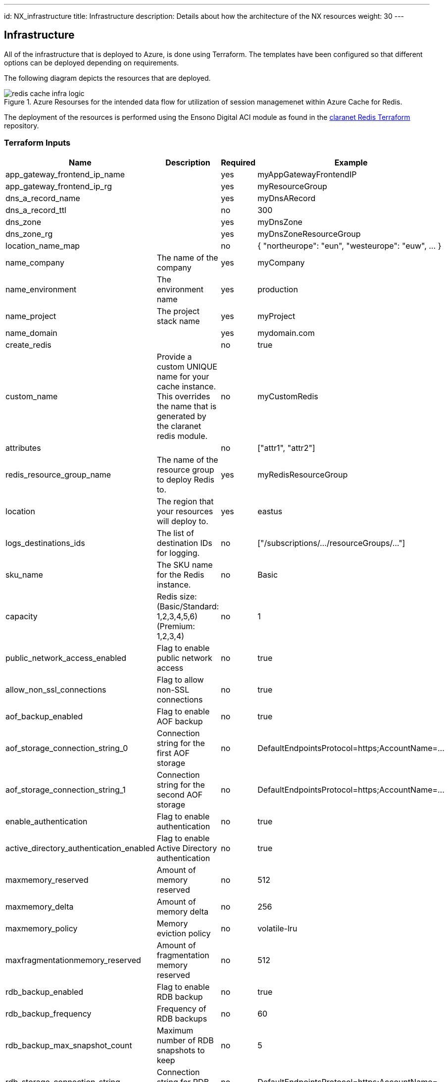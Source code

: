 ---
id: NX_infrastructure
title: Infrastructure
description: Details about how the architecture of the NX resources
weight: 30
---

== Infrastructure

All of the infrastructure that is deployed to Azure, is done using Terraform. The templates have been configured so that different options can be deployed depending on requirements.

The following diagram depicts the resources that are deployed.

.Azure Resourses for the intended data flow for utilization of session managemenet within Azure Cache for Redis.
image::images/redis_cache_infra_logic.png[]

The deployment of the resources is performed using the Ensono Digital ACI module as found in the https://registry.terraform.io/modules/claranet/redis/azurerm/latest[claranet Redis Terraform] repository.

=== Terraform Inputs
[cols="1,2,1,1", options="header"]
|===
| Name | Description | Required | Example

| app_gateway_frontend_ip_name
| 
| yes
| myAppGatewayFrontendIP

| app_gateway_frontend_ip_rg
| 
| yes
| myResourceGroup

| dns_a_record_name
| 
| yes
| myDnsARecord

| dns_a_record_ttl
| 
| no
| 300

| dns_zone
| 
| yes
| myDnsZone

| dns_zone_rg
| 
| yes
| myDnsZoneResourceGroup

| location_name_map
| 
| no
| { "northeurope": "eun", "westeurope": "euw", ... }

| name_company
| The name of the company
| yes
| myCompany

| name_environment
| The environment name
| yes
| production

| name_project
| The project stack name
| yes
| myProject

| name_domain
| 
| yes
| mydomain.com

| create_redis
| 
| no
| true

| custom_name
| Provide a custom UNIQUE name for your cache instance. This overrides the name that is generated by the claranet redis module.
| no
| myCustomRedis

| attributes
| 
| no
| ["attr1", "attr2"]

| redis_resource_group_name
| The name of the resource group to deploy Redis to.
| yes
| myRedisResourceGroup

| location
| The region that your resources will deploy to.
| yes
| eastus

| logs_destinations_ids
| The list of destination IDs for logging.
| no
| ["/subscriptions/.../resourceGroups/..."]

| sku_name
| The SKU name for the Redis instance.
| no
| Basic

| capacity
| Redis size: (Basic/Standard: 1,2,3,4,5,6) (Premium: 1,2,3,4)
| no
| 1

| public_network_access_enabled
| Flag to enable public network access
| no
| true

| allow_non_ssl_connections
| Flag to allow non-SSL connections
| no
| true

| aof_backup_enabled
| Flag to enable AOF backup
| no
| true

| aof_storage_connection_string_0
| Connection string for the first AOF storage
| no
| DefaultEndpointsProtocol=https;AccountName=...

| aof_storage_connection_string_1
| Connection string for the second AOF storage
| no
| DefaultEndpointsProtocol=https;AccountName=...

| enable_authentication
| Flag to enable authentication
| no
| true

| active_directory_authentication_enabled
| Flag to enable Active Directory authentication
| no
| true

| maxmemory_reserved
| Amount of memory reserved
| no
| 512

| maxmemory_delta
| Amount of memory delta
| no
| 256

| maxmemory_policy
| Memory eviction policy
| no
| volatile-lru

| maxfragmentationmemory_reserved
| Amount of fragmentation memory reserved
| no
| 512

| rdb_backup_enabled
| Flag to enable RDB backup
| no
| true

| rdb_backup_frequency
| Frequency of RDB backups
| no
| 60

| rdb_backup_max_snapshot_count
| Maximum number of RDB snapshots to keep
| no
| 5

| rdb_storage_connection_string
| Connection string for RDB storage
| no
| DefaultEndpointsProtocol=https;AccountName=...

| notify_keyspace_events
| Keyspace events to notify
| no
| Ex
|===

=== Terraform Outputs

A number of outputs from Terraform are required in other parts of the pipeline, such as testing Infrastructure with InSpec.

A new PowerShell cmdlet has been created called `Set-EnvironmentVars` which allows any JSON string to be passed and for it to be interpreted and the name and value to be turned into environment variables. The option to pass the date through is also available so that a simple key value pair is passed along the pipeline.

The following code snippet shows how the outputs from Terraform can be turned into prefixed environment variables.

.Extracting Terraform outputs
[source,powershell,linenums]
----
# This command is run from the root of the repository
Invoke-Terraform -Output -Path deploy/terraform | `
    Set-EnvironmentVars -prefix "TFOUT" -key "value" -passthru | `
    ConvertTo-Yaml | `
    Out-File -Path inspec_inputs.yml
----

As can be seen from the example above, this command has four parts to the pipeline.

. Get the outputs from Terraform as a JSON string.
* Under the hood the `Invoke-Terraform` calls the Terraform command and retrieves the output as JSON
. Create environment variables from each of the names of the outputs in the JSON. Prefix these names with `TFOUT`. As the data from Terraform can be nested, the `-key` parameter informs the cmdlet which nested parameter holds the value. Also pass an array of data through the pipeline.
. Convert the array to a YAML string
. Write the the YAML string to a file to be used for the infrastructure tests
